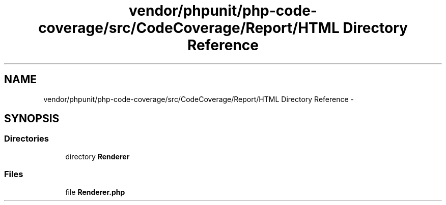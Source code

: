.TH "vendor/phpunit/php-code-coverage/src/CodeCoverage/Report/HTML Directory Reference" 3 "Tue Apr 14 2015" "Version 1.0" "VirtualSCADA" \" -*- nroff -*-
.ad l
.nh
.SH NAME
vendor/phpunit/php-code-coverage/src/CodeCoverage/Report/HTML Directory Reference \- 
.SH SYNOPSIS
.br
.PP
.SS "Directories"

.in +1c
.ti -1c
.RI "directory \fBRenderer\fP"
.br
.in -1c
.SS "Files"

.in +1c
.ti -1c
.RI "file \fBRenderer\&.php\fP"
.br
.in -1c
